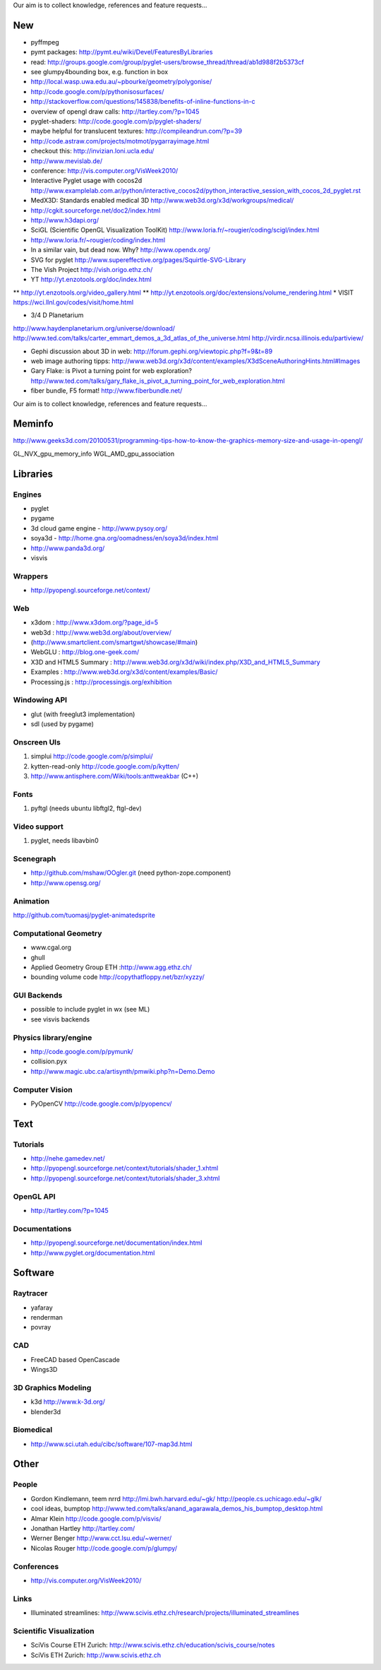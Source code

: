 Our aim is to collect knowledge, references and feature requests...

===
New
===

* pyffmpeg
* pymt packages: http://pymt.eu/wiki/Devel/FeaturesByLibraries
* read: http://groups.google.com/group/pyglet-users/browse_thread/thread/ab1d988f2b5373cf
* see glumpy4bounding box, e.g. function in box

* http://local.wasp.uwa.edu.au/~pbourke/geometry/polygonise/
* http://code.google.com/p/pythonisosurfaces/
* http://stackoverflow.com/questions/145838/benefits-of-inline-functions-in-c
* overview of opengl draw calls: http://tartley.com/?p=1045
* pyglet-shaders: http://code.google.com/p/pyglet-shaders/
* maybe helpful for translucent textures: http://compileandrun.com/?p=39
* http://code.astraw.com/projects/motmot/pygarrayimage.html 
* checkout this: http://invizian.loni.ucla.edu/
* http://www.mevislab.de/
* conference: http://vis.computer.org/VisWeek2010/
* Interactive Pyglet usage with cocos2d http://www.examplelab.com.ar/python/interactive_cocos2d/python_interactive_session_with_cocos_2d_pyglet.rst
* MedX3D: Standards enabled medical 3D http://www.web3d.org/x3d/workgroups/medical/
* http://cgkit.sourceforge.net/doc2/index.html
* http://www.h3dapi.org/
* SciGL (Scientific OpenGL Visualization ToolKit) http://www.loria.fr/~rougier/coding/scigl/index.html
* http://www.loria.fr/~rougier/coding/index.html
* In a similar vain, but dead now. Why? http://www.opendx.org/
* SVG for pyglet http://www.supereffective.org/pages/Squirtle-SVG-Library
* The Vish Project http://vish.origo.ethz.ch/
* YT http://yt.enzotools.org/doc/index.html
** http://yt.enzotools.org/video_gallery.html
** http://yt.enzotools.org/doc/extensions/volume_rendering.html
* VISIT https://wci.llnl.gov/codes/visit/home.html

* 3/4 D Planetarium
http://www.haydenplanetarium.org/universe/download/
http://www.ted.com/talks/carter_emmart_demos_a_3d_atlas_of_the_universe.html
http://virdir.ncsa.illinois.edu/partiview/

* Gephi discussion about 3D in web: http://forum.gephi.org/viewtopic.php?f=9&t=89
* web image authoring tipps: http://www.web3d.org/x3d/content/examples/X3dSceneAuthoringHints.html#Images
* Gary Flake: is Pivot a turning point for web exploration? http://www.ted.com/talks/gary_flake_is_pivot_a_turning_point_for_web_exploration.html
* fiber bundle, F5 format! http://www.fiberbundle.net/

Our aim is to collect knowledge, references and feature requests...

=======
Meminfo
=======

http://www.geeks3d.com/20100531/programming-tips-how-to-know-the-graphics-memory-size-and-usage-in-opengl/

GL_NVX_gpu_memory_info
WGL_AMD_gpu_association

=========
Libraries
=========

Engines
-------
* pyglet
* pygame
* 3d cloud game engine - http://www.pysoy.org/
* soya3d - http://home.gna.org/oomadness/en/soya3d/index.html
* http://www.panda3d.org/
* visvis

Wrappers
--------
* http://pyopengl.sourceforge.net/context/

Web
---
* x3dom : http://www.x3dom.org/?page_id=5
* web3d : http://www.web3d.org/about/overview/
* (http://www.smartclient.com/smartgwt/showcase/#main)
* WebGLU : http://blog.one-geek.com/
* X3D and HTML5 Summary : http://www.web3d.org/x3d/wiki/index.php/X3D_and_HTML5_Summary
* Examples : http://www.web3d.org/x3d/content/examples/Basic/
* Processing.js : http://processingjs.org/exhibition

Windowing API
-------------
* glut (with freeglut3 implementation)
* sdl (used by pygame)

Onscreen UIs
------------
1. simplui http://code.google.com/p/simplui/
2. kytten-read-only http://code.google.com/p/kytten/
3. http://www.antisphere.com/Wiki/tools:anttweakbar (C++)

Fonts
-----
1. pyftgl (needs ubuntu libftgl2, ftgl-dev)

Video support
-------------
1. pyglet, needs libavbin0

Scenegraph
----------
* http://github.com/mshaw/OOgler.git (need python-zope.component)
* http://www.opensg.org/

Animation
---------
http://github.com/tuomasj/pyglet-animatedsprite

Computational Geometry
----------------------
* www.cgal.org
* ghull
* Applied Geometry Group ETH :http://www.agg.ethz.ch/
* bounding volume code http://copythatfloppy.net/bzr/xyzzy/

GUI Backends
------------
* possible to include pyglet in wx (see ML)
* see visvis backends

Physics library/engine
----------------------
* http://code.google.com/p/pymunk/
* collision.pyx 
* http://www.magic.ubc.ca/artisynth/pmwiki.php?n=Demo.Demo

Computer Vision
---------------
* PyOpenCV http://code.google.com/p/pyopencv/

====
Text
====

Tutorials
---------
* http://nehe.gamedev.net/
* http://pyopengl.sourceforge.net/context/tutorials/shader_1.xhtml
* http://pyopengl.sourceforge.net/context/tutorials/shader_3.xhtml

OpenGL API
----------
* http://tartley.com/?p=1045

Documentations
--------------
* http://pyopengl.sourceforge.net/documentation/index.html
* http://www.pyglet.org/documentation.html


========
Software
========


Raytracer
---------
* yafaray
* renderman
* povray

CAD
---
* FreeCAD based OpenCascade
* Wings3D

3D Graphics Modeling
--------------------
* k3d http://www.k-3d.org/
* blender3d

Biomedical
----------
* http://www.sci.utah.edu/cibc/software/107-map3d.html


=====
Other
=====

People
------
* Gordon Kindlemann, teem nrrd http://lmi.bwh.harvard.edu/~gk/ http://people.cs.uchicago.edu/~glk/
* cool ideas, bumptop http://www.ted.com/talks/anand_agarawala_demos_his_bumptop_desktop.html
* Almar Klein http://code.google.com/p/visvis/
* Jonathan Hartley http://tartley.com/
* Werner Benger http://www.cct.lsu.edu/~werner/
* Nicolas Rouger http://code.google.com/p/glumpy/

Conferences
-----------
* http://vis.computer.org/VisWeek2010/

Links
-----
* Illuminated streamlines: http://www.scivis.ethz.ch/research/projects/illuminated_streamlines

Scientific Visualization
------------------------
* SciVis Course ETH Zurich: http://www.scivis.ethz.ch/education/scivis_course/notes
* SciVis ETH Zurich: http://www.scivis.ethz.ch 
